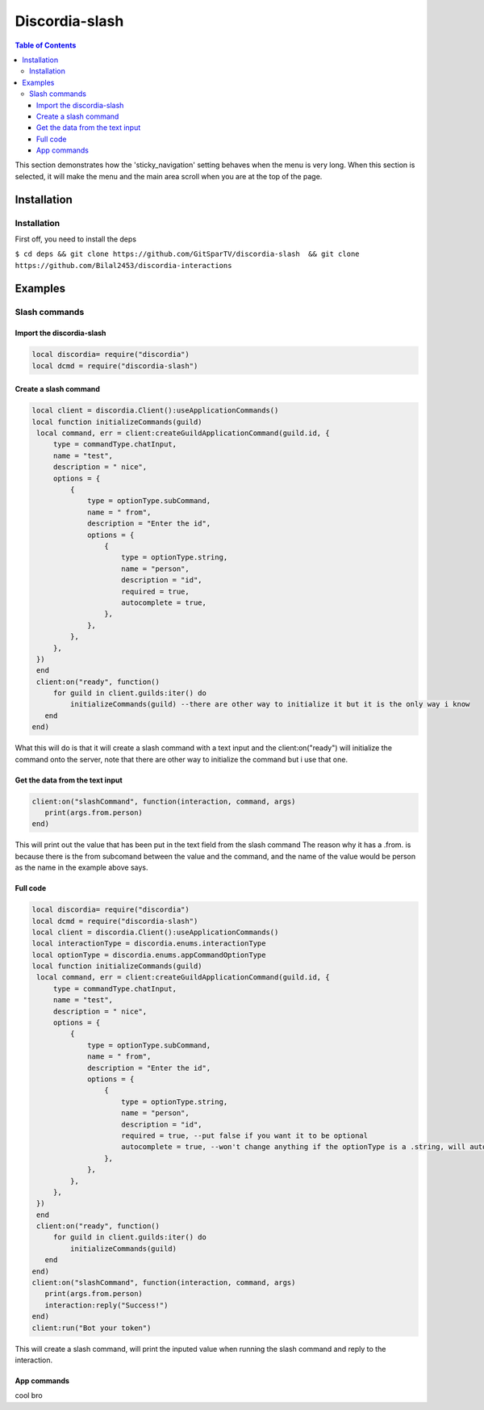 
***************
Discordia-slash
***************

.. contents:: Table of Contents

This section demonstrates how the 'sticky_navigation' setting behaves when the menu is very long.
When this section is selected, it will make the menu and the main area scroll when you are at the top of the page.

Installation
=================

Installation
---------

First off, you need to install the deps


``$ cd deps && git clone https://github.com/GitSparTV/discordia-slash  && git clone https://github.com/Bilal2453/discordia-interactions``

Examples
=================

Slash commands
---------

Import the discordia-slash
^^^^^^^^^^^^
.. code-block:: lua

   local discordia= require("discordia")
   local dcmd = require("discordia-slash")

Create a slash command
^^^^^^^^^^^^
.. code-block:: lua

   local client = discordia.Client():useApplicationCommands()
   local function initializeCommands(guild)
    local command, err = client:createGuildApplicationCommand(guild.id, {
        type = commandType.chatInput,
        name = "test",
        description = " nice",
        options = {
            {
                type = optionType.subCommand,
                name = " from",
                description = "Enter the id",
                options = {
                    {
                        type = optionType.string,
                        name = "person",
                        description = "id",
                        required = true,
                        autocomplete = true,
                    },
                },
            },
        },
    })
    end
    client:on("ready", function()
        for guild in client.guilds:iter() do
            initializeCommands(guild) --there are other way to initialize it but it is the only way i know
      end
   end)


What this will do is that it will create a slash command with a text input and the client:on("ready") will initialize the command onto the server, note that there are other way to initialize the command but i use that one.

Get the data from the text input
^^^^^^^^^^^^
.. code-block:: lua

   client:on("slashCommand", function(interaction, command, args)
      print(args.from.person)
   end)
   
This will print out the value that has been put in the text field from the slash command
The reason why it has a .from. is because there is the from subcomand between the value and the command, and the name of the value would be person as the name in the example above says.

Full code
^^^^^^^^^^^^
.. code-block:: lua

   local discordia= require("discordia")
   local dcmd = require("discordia-slash")
   local client = discordia.Client():useApplicationCommands()
   local interactionType = discordia.enums.interactionType
   local optionType = discordia.enums.appCommandOptionType
   local function initializeCommands(guild)
    local command, err = client:createGuildApplicationCommand(guild.id, {
        type = commandType.chatInput,
        name = "test",
        description = " nice",
        options = {
            {
                type = optionType.subCommand,
                name = " from",
                description = "Enter the id",
                options = {
                    {
                        type = optionType.string,
                        name = "person",
                        description = "id",
                        required = true, --put false if you want it to be optional
                        autocomplete = true, --won't change anything if the optionType is a .string, will autocomplete with users if it is a optionType.user
                    },
                },
            },
        },
    })
    end
    client:on("ready", function()
        for guild in client.guilds:iter() do
            initializeCommands(guild)
      end
   end)
   client:on("slashCommand", function(interaction, command, args)
      print(args.from.person)
      interaction:reply("Success!")
   end)
   client:run("Bot your token")

This will create a slash command, will print the inputed value when running the slash command and reply to the interaction.


App commands
^^^^^^^^^^^^

cool bro
